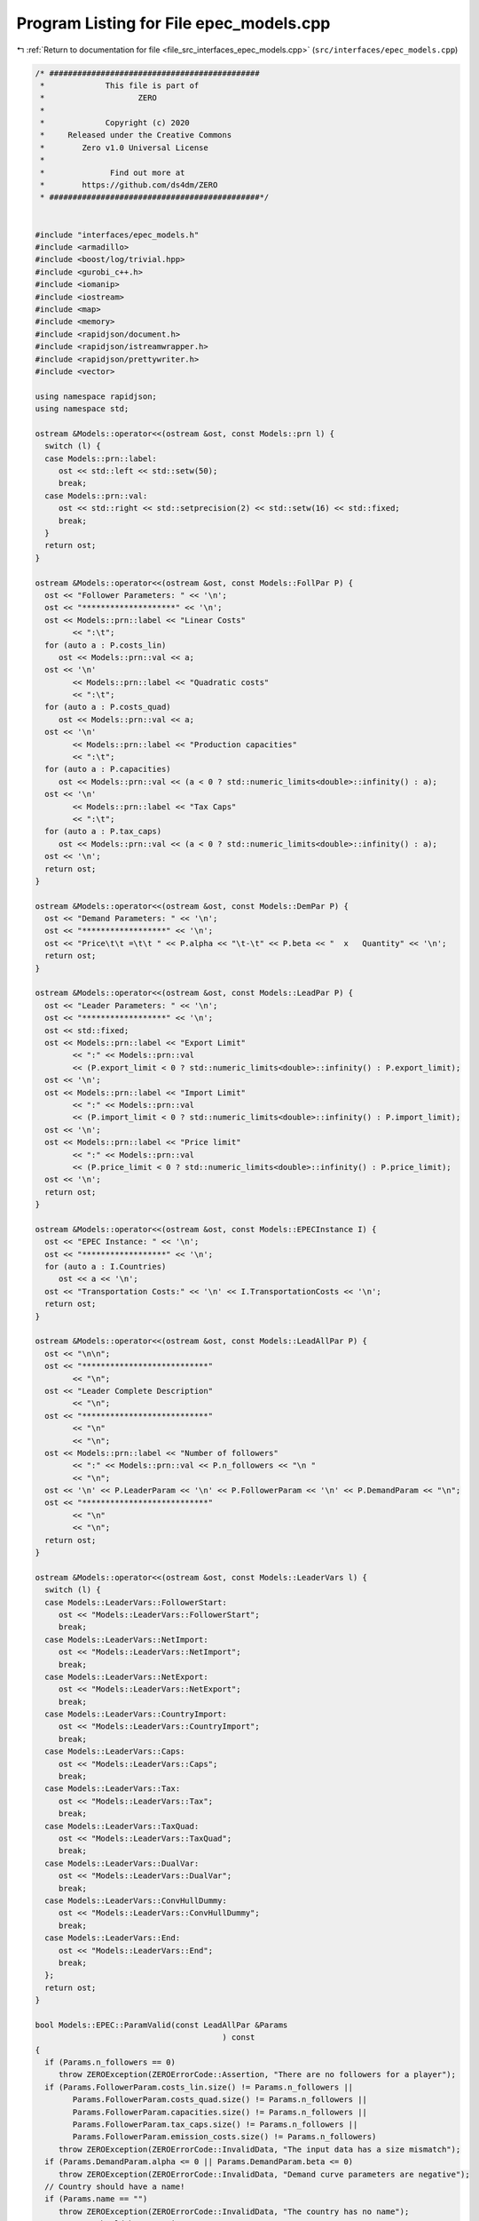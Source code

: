 
.. _program_listing_file_src_interfaces_epec_models.cpp:

Program Listing for File epec_models.cpp
========================================

|exhale_lsh| :ref:`Return to documentation for file <file_src_interfaces_epec_models.cpp>` (``src/interfaces/epec_models.cpp``)

.. |exhale_lsh| unicode:: U+021B0 .. UPWARDS ARROW WITH TIP LEFTWARDS

.. code-block:: cpp

   /* #############################################
    *             This file is part of
    *                    ZERO
    *
    *             Copyright (c) 2020
    *     Released under the Creative Commons
    *        Zero v1.0 Universal License
    *
    *              Find out more at
    *        https://github.com/ds4dm/ZERO
    * #############################################*/
   
   
   #include "interfaces/epec_models.h"
   #include <armadillo>
   #include <boost/log/trivial.hpp>
   #include <gurobi_c++.h>
   #include <iomanip>
   #include <iostream>
   #include <map>
   #include <memory>
   #include <rapidjson/document.h>
   #include <rapidjson/istreamwrapper.h>
   #include <rapidjson/prettywriter.h>
   #include <vector>
   
   using namespace rapidjson;
   using namespace std;
   
   ostream &Models::operator<<(ostream &ost, const Models::prn l) {
     switch (l) {
     case Models::prn::label:
        ost << std::left << std::setw(50);
        break;
     case Models::prn::val:
        ost << std::right << std::setprecision(2) << std::setw(16) << std::fixed;
        break;
     }
     return ost;
   }
   
   ostream &Models::operator<<(ostream &ost, const Models::FollPar P) {
     ost << "Follower Parameters: " << '\n';
     ost << "********************" << '\n';
     ost << Models::prn::label << "Linear Costs"
           << ":\t";
     for (auto a : P.costs_lin)
        ost << Models::prn::val << a;
     ost << '\n'
           << Models::prn::label << "Quadratic costs"
           << ":\t";
     for (auto a : P.costs_quad)
        ost << Models::prn::val << a;
     ost << '\n'
           << Models::prn::label << "Production capacities"
           << ":\t";
     for (auto a : P.capacities)
        ost << Models::prn::val << (a < 0 ? std::numeric_limits<double>::infinity() : a);
     ost << '\n'
           << Models::prn::label << "Tax Caps"
           << ":\t";
     for (auto a : P.tax_caps)
        ost << Models::prn::val << (a < 0 ? std::numeric_limits<double>::infinity() : a);
     ost << '\n';
     return ost;
   }
   
   ostream &Models::operator<<(ostream &ost, const Models::DemPar P) {
     ost << "Demand Parameters: " << '\n';
     ost << "******************" << '\n';
     ost << "Price\t\t =\t\t " << P.alpha << "\t-\t" << P.beta << "  x   Quantity" << '\n';
     return ost;
   }
   
   ostream &Models::operator<<(ostream &ost, const Models::LeadPar P) {
     ost << "Leader Parameters: " << '\n';
     ost << "******************" << '\n';
     ost << std::fixed;
     ost << Models::prn::label << "Export Limit"
           << ":" << Models::prn::val
           << (P.export_limit < 0 ? std::numeric_limits<double>::infinity() : P.export_limit);
     ost << '\n';
     ost << Models::prn::label << "Import Limit"
           << ":" << Models::prn::val
           << (P.import_limit < 0 ? std::numeric_limits<double>::infinity() : P.import_limit);
     ost << '\n';
     ost << Models::prn::label << "Price limit"
           << ":" << Models::prn::val
           << (P.price_limit < 0 ? std::numeric_limits<double>::infinity() : P.price_limit);
     ost << '\n';
     return ost;
   }
   
   ostream &Models::operator<<(ostream &ost, const Models::EPECInstance I) {
     ost << "EPEC Instance: " << '\n';
     ost << "******************" << '\n';
     for (auto a : I.Countries)
        ost << a << '\n';
     ost << "Transportation Costs:" << '\n' << I.TransportationCosts << '\n';
     return ost;
   }
   
   ostream &Models::operator<<(ostream &ost, const Models::LeadAllPar P) {
     ost << "\n\n";
     ost << "***************************"
           << "\n";
     ost << "Leader Complete Description"
           << "\n";
     ost << "***************************"
           << "\n"
           << "\n";
     ost << Models::prn::label << "Number of followers"
           << ":" << Models::prn::val << P.n_followers << "\n "
           << "\n";
     ost << '\n' << P.LeaderParam << '\n' << P.FollowerParam << '\n' << P.DemandParam << "\n";
     ost << "***************************"
           << "\n"
           << "\n";
     return ost;
   }
   
   ostream &Models::operator<<(ostream &ost, const Models::LeaderVars l) {
     switch (l) {
     case Models::LeaderVars::FollowerStart:
        ost << "Models::LeaderVars::FollowerStart";
        break;
     case Models::LeaderVars::NetImport:
        ost << "Models::LeaderVars::NetImport";
        break;
     case Models::LeaderVars::NetExport:
        ost << "Models::LeaderVars::NetExport";
        break;
     case Models::LeaderVars::CountryImport:
        ost << "Models::LeaderVars::CountryImport";
        break;
     case Models::LeaderVars::Caps:
        ost << "Models::LeaderVars::Caps";
        break;
     case Models::LeaderVars::Tax:
        ost << "Models::LeaderVars::Tax";
        break;
     case Models::LeaderVars::TaxQuad:
        ost << "Models::LeaderVars::TaxQuad";
        break;
     case Models::LeaderVars::DualVar:
        ost << "Models::LeaderVars::DualVar";
        break;
     case Models::LeaderVars::ConvHullDummy:
        ost << "Models::LeaderVars::ConvHullDummy";
        break;
     case Models::LeaderVars::End:
        ost << "Models::LeaderVars::End";
        break;
     };
     return ost;
   }
   
   bool Models::EPEC::ParamValid(const LeadAllPar &Params 
                                           ) const
   {
     if (Params.n_followers == 0)
        throw ZEROException(ZEROErrorCode::Assertion, "There are no followers for a player");
     if (Params.FollowerParam.costs_lin.size() != Params.n_followers ||
           Params.FollowerParam.costs_quad.size() != Params.n_followers ||
           Params.FollowerParam.capacities.size() != Params.n_followers ||
           Params.FollowerParam.tax_caps.size() != Params.n_followers ||
           Params.FollowerParam.emission_costs.size() != Params.n_followers)
        throw ZEROException(ZEROErrorCode::InvalidData, "The input data has a size mismatch");
     if (Params.DemandParam.alpha <= 0 || Params.DemandParam.beta <= 0)
        throw ZEROException(ZEROErrorCode::InvalidData, "Demand curve parameters are negative");
     // Country should have a name!
     if (Params.name == "")
        throw ZEROException(ZEROErrorCode::InvalidData, "The country has no name");
     // Country should have a unique name
     for (const auto &p : this->AllLeadPars)
        if (Params.name.compare(p.name) == 0) // i.e., if the strings are same
           throw ZEROException(ZEROErrorCode::InvalidData, "The country has an already existing name");
     return true;
   }
   
   void Models::EPEC::make_LL_QP(
        const LeadAllPar &      Params,   
        const unsigned int      follower, 
        MathOpt::QP_Param *     Foll,     
        const Models::LeadLocs &Loc       
        ) noexcept
   {
     const unsigned int LeadVars = Loc.at(Models::LeaderVars::End) - Params.n_followers;
     arma::sp_mat       Q(1, 1), C(1, LeadVars + Params.n_followers - 1);
     // Two constraints. One saying that you should be less than capacity
     // Another saying that you should be less than leader imposed cap!
     arma::sp_mat A(1, Loc.at(Models::LeaderVars::End) - 1), B(1, 1);
     arma::vec    c(1), b(1);
     c.fill(0);
     b.fill(0);
     A.zeros();
     B.zeros();
     C.zeros();
     b.zeros();
     Q.zeros();
     c.zeros();
     // Objective
     Q(0, 0) = Params.FollowerParam.costs_quad.at(follower) + 2 * Params.DemandParam.beta;
     c(0)    = Params.FollowerParam.costs_lin.at(follower) - Params.DemandParam.alpha;
   
     arma::mat Ctemp(1, Loc.at(Models::LeaderVars::End) - 1, arma::fill::zeros);
     Ctemp.cols(0, Params.n_followers - 1)
           .fill(Params.DemandParam.beta); // First n-1 entries and 1 more entry is Beta
     Ctemp(0, Params.n_followers) = -Params.DemandParam.beta; // For q_exp
   
     // Scroll in Ctemp basing on the taxation paradigm
     if (Params.LeaderParam.tax_type == Models::TaxType::StandardTax)
        Ctemp(0, (Params.n_followers - 1) + 2 + Params.n_followers + follower) =
             1; // q_{-i}, then import, export, then tilde q_i, then i-th tax
     else if (Params.LeaderParam.tax_type == Models::TaxType::SingleTax)
        Ctemp(0, (Params.n_followers - 1) + 2 + Params.n_followers + 0) =
             1; // q_{-i}, then import, export, then tilde q_i, then only tax var
     else if (Params.LeaderParam.tax_type == Models::TaxType::CarbonTax)
        Ctemp(0, (Params.n_followers - 1) + 2 + Params.n_followers + 0) =
             Params.FollowerParam.emission_costs.at(follower); // q_{-i}, then import, export, then tilde
                                                                                // q_i, then only tax var
   
     C = Ctemp;
     // A(1, (Params.n_followers - 1) + 2 + follower) = 0;
     // Produce positive (zero) quantities and less than the cap
     B(0, 0) = 1;
     b(0)    = Params.FollowerParam.capacities.at(follower);
   
     Foll->set(std::move(Q), std::move(C), std::move(A), std::move(B), std::move(c), std::move(b));
   }
   
   void Models::EPEC::make_LL_LeadCons(
        arma::sp_mat &          LeadCons,        
        arma::vec &             LeadRHS,         
        const LeadAllPar &      Params,          
        const Models::LeadLocs &Loc,             
        const unsigned int      import_lim_cons, 
        const unsigned int export_lim_cons, 
        const unsigned int price_lim_cons, 
        const unsigned int activeTaxCaps 
        ) const noexcept
   {
     if (activeTaxCaps > 0) {
        // Tax Caps are active
        // Different tax caps
        // Note that the loop is performed until this->taxVars is hit
        for (unsigned int follower = 0; follower < this->taxVars; follower++) {
           if (Params.FollowerParam.tax_caps.at(follower) >= 0) {
             // Constraints for Tax limits
             LeadCons(follower, Loc.at(Models::LeaderVars::Tax) + follower) = 1;
             LeadRHS(follower) = Params.FollowerParam.tax_caps.at(follower);
           }
        }
     }
     // Export - import <= Local Production
     // (28b)
     for (unsigned int i = 0; i < Params.n_followers; i++)
        LeadCons.at(Params.n_followers, i) = -1;
     LeadCons.at(activeTaxCaps, Loc.at(Models::LeaderVars::NetExport)) = 1;
     LeadCons.at(activeTaxCaps, Loc.at(Models::LeaderVars::NetImport)) = -1;
     // Import limit - In more precise terms, everything that comes in minus
     // everything that goes out should satisfy this limit (28c)
     if (import_lim_cons) {
        LeadCons(activeTaxCaps + import_lim_cons, Loc.at(Models::LeaderVars::NetImport)) = 1;
        LeadCons(activeTaxCaps + import_lim_cons, Loc.at(Models::LeaderVars::NetExport)) = -1;
        LeadRHS(activeTaxCaps + import_lim_cons) = Params.LeaderParam.import_limit;
     }
     // Export limit - In more precise terms, everything that goes out minus
     // everything that comes in should satisfy this limit (28d)
     if (export_lim_cons) {
        LeadCons(activeTaxCaps + import_lim_cons + export_lim_cons,
                    Loc.at(Models::LeaderVars::NetExport))            = 1;
        LeadCons(activeTaxCaps + import_lim_cons + export_lim_cons,
                    Loc.at(Models::LeaderVars::NetImport))            = -1;
        LeadRHS(activeTaxCaps + import_lim_cons + export_lim_cons) = Params.LeaderParam.export_limit;
     }
     // (28g)
     if (price_lim_cons) {
        for (unsigned int i = 0; i < Params.n_followers; i++)
           LeadCons.at(activeTaxCaps + price_lim_cons + import_lim_cons + export_lim_cons, i) =
                -Params.DemandParam.beta;
        LeadCons.at(activeTaxCaps + price_lim_cons + import_lim_cons + export_lim_cons,
                        Loc.at(Models::LeaderVars::NetImport)) = -Params.DemandParam.beta;
        LeadCons.at(activeTaxCaps + price_lim_cons + import_lim_cons + export_lim_cons,
                        Loc.at(Models::LeaderVars::NetExport)) = Params.DemandParam.beta;
        LeadRHS.at(activeTaxCaps + price_lim_cons + import_lim_cons + export_lim_cons) =
             Params.LeaderParam.price_limit - Params.DemandParam.alpha;
     }
     // revenue tax
     if (Params.LeaderParam.tax_revenue) {
   
        // If taxation paradigm is not standard (0), then just one tax variable is
        // used.
        unsigned int standardTax = 1;
        unsigned int carbonTax   = 0;
        if (Params.LeaderParam.tax_type != Models::TaxType::StandardTax) {
           standardTax = 0;
           // If carbon tax, we should modify McCornick inequalities
           if (Params.LeaderParam.tax_type == Models::TaxType::CarbonTax)
             carbonTax = 1;
        }
   
        for (unsigned int i = 0; i < Params.n_followers; i++) {
           double t_cap            = (Params.FollowerParam.tax_caps.at(i * standardTax) >= 0
                             ? Params.FollowerParam.tax_caps.at(i * standardTax)
                             : 0);
           double carbonCorrection = (carbonTax == 1) ? Params.FollowerParam.emission_costs.at(i) : 1;
           // -u_i + \bar{q}_it_i + \bar{t}_iq_i \le \bar{t}_i \bar{q}_i
           LeadCons.at(activeTaxCaps + price_lim_cons + import_lim_cons + export_lim_cons + i * 3 + 1,
                           Loc.at(Models::LeaderVars::TaxQuad) + i) = -1;
           LeadCons.at(activeTaxCaps + price_lim_cons + import_lim_cons + export_lim_cons + i * 3 + 1,
                           Loc.at(Models::LeaderVars::Tax) + i * standardTax) =
                Params.FollowerParam.capacities.at(i) * carbonCorrection;
           LeadCons.at(activeTaxCaps + price_lim_cons + import_lim_cons + export_lim_cons + i * 3 + 1,
                           Loc.at(Models::LeaderVars::FollowerStart) + i) = t_cap * carbonCorrection;
           LeadRHS.at(activeTaxCaps + price_lim_cons + import_lim_cons + export_lim_cons + i * 3 + 1) =
                t_cap * Params.FollowerParam.capacities.at(i) * carbonCorrection;
   
           // -u_i + \bar{q}_it_i  \le 0
           LeadCons.at(activeTaxCaps + price_lim_cons + import_lim_cons + export_lim_cons + i * 3 + 2,
                           Loc.at(Models::LeaderVars::TaxQuad) + i) = -1;
           LeadCons.at(activeTaxCaps + price_lim_cons + import_lim_cons + export_lim_cons + i * 3 + 2,
                           Loc.at(Models::LeaderVars::Tax) + i * standardTax) =
                Params.FollowerParam.capacities.at(i) * carbonCorrection;
           LeadRHS.at(activeTaxCaps + price_lim_cons + import_lim_cons + export_lim_cons + i * 3 + 2) =
                0;
   
           // -u_i + \bar{t}_iq_i  \le 0
           LeadCons.at(activeTaxCaps + price_lim_cons + import_lim_cons + export_lim_cons + i * 3 + 3,
                           Loc.at(Models::LeaderVars::TaxQuad) + i)       = -1;
           LeadCons.at(activeTaxCaps + price_lim_cons + import_lim_cons + export_lim_cons + i * 3 + 3,
                           Loc.at(Models::LeaderVars::FollowerStart) + i) = t_cap * carbonCorrection;
           LeadRHS.at(activeTaxCaps + price_lim_cons + import_lim_cons + export_lim_cons + i * 3 + 3) =
                0;
        }
     }
     BOOST_LOG_TRIVIAL(trace) << "********** Price Limit constraint: " << price_lim_cons;
     BOOST_LOG_TRIVIAL(trace) << "********** Import Limit constraint: " << import_lim_cons;
     BOOST_LOG_TRIVIAL(trace) << "********** Export Limit constraint: " << export_lim_cons;
     BOOST_LOG_TRIVIAL(trace) << "********** Tax Limit constraints: " << activeTaxCaps << "\n\t";
   }
   
   Models::EPEC &Models::EPEC::addCountry(Models::LeadAllPar Params, const unsigned int addnlLeadVars)
   {
     if (this->Finalized)
        throw ZEROException(ZEROErrorCode::Assertion,
                                   "EPEC object Finalized. Call EPEC::unlock() to unlock "
                                   "this object first and then edit");
   
     bool noError = false;
     try {
        noError = this->ParamValid(Params);
     } catch (const char *e) {
        cerr << "Error in Models::EPEC::addCountry: " << e << '\n';
     } catch (string &e) {
        cerr << "String: Error in Models::EPEC::addCountry: " << e << '\n';
     } catch (exception &e) {
        cerr << "Exception: Error in Models::EPEC::addCountry: " << e.what() << '\n';
     }
     if (!noError)
        return *this;
   
     // Basing on the taxation paradigm, allocate the right number of taxVars in
     // the class
     if (Params.LeaderParam.tax_type == Models::TaxType::StandardTax) {
        BOOST_LOG_TRIVIAL(trace) << "Country " << Params.name << " has a standard tax paradigm.";
        this->taxVars = Params.n_followers;
     } else {
        if (Params.LeaderParam.tax_type == Models::TaxType::SingleTax) {
           BOOST_LOG_TRIVIAL(trace) << "Country " << Params.name << " has a single tax paradigm.";
        } else if (Params.LeaderParam.tax_type == Models::TaxType::CarbonTax) {
           BOOST_LOG_TRIVIAL(trace) << "Country " << Params.name << " has a carbon tax paradigm.";
        }
        this->taxVars = 1;
     }
   
     const unsigned int LeadVars =
           2 + (1 + Params.LeaderParam.tax_revenue) * Params.n_followers + taxVars + addnlLeadVars;
     // 2 for quantity imported and exported, n for imposed cap, taxVars for taxes
     // and n for bilinear taxes.
   
     LeadLocs Loc;
     Models::init(Loc);
   
     // Allocate so much space for each of these types of variables
     Models::increaseVal(Loc, LeaderVars::FollowerStart, Params.n_followers);
     Models::increaseVal(Loc, LeaderVars::NetImport, 1);
     Models::increaseVal(Loc, LeaderVars::NetExport, 1);
     Models::increaseVal(Loc, LeaderVars::Caps, Params.n_followers);
     Models::increaseVal(Loc, LeaderVars::Tax, this->taxVars);
     if (Params.LeaderParam.tax_revenue) {
        BOOST_LOG_TRIVIAL(info) << "Country " << Params.name << " has tax revenue in the objective.";
        Models::increaseVal(Loc, LeaderVars::TaxQuad, Params.n_followers);
     }
   
     // Leader Constraints
     short int import_lim_cons{0}, export_lim_cons{0}, price_lim_cons{0};
     if (Params.LeaderParam.import_limit >= 0)
        import_lim_cons = 1;
     if (Params.LeaderParam.export_limit >= 0)
        export_lim_cons = 1;
     if (Params.LeaderParam.price_limit >= 0)
        price_lim_cons = 1;
     unsigned int activeTaxCaps = 0;
     if (Params.LeaderParam.tax_type == Models::TaxType::StandardTax) {
        // Since we have a standard taxation paradigm, we have to consider all
        // different tax caps
        activeTaxCaps = count_if(Params.FollowerParam.tax_caps.begin(),
                                         Params.FollowerParam.tax_caps.end(),
                                         [](double i) { return i >= 0; });
     } else {
        // There is no standard taxation paradigm (so we have carbon or single).
        // Hence we want to consider just one caps, arbitrary the first
        activeTaxCaps = count_if(Params.FollowerParam.tax_caps.begin(),
                                         Params.FollowerParam.tax_caps.end(),
                                         [](double i) { return i >= 0; });
        if (activeTaxCaps >= 0) {
           if (!std::equal(Params.FollowerParam.tax_caps.begin() + 1,
                                Params.FollowerParam.tax_caps.end(),
                                Params.FollowerParam.tax_caps.begin())) {
             BOOST_LOG_TRIVIAL(warning) << "Tax caps are not equal within a non-standard tax framework. "
                                                     "Using the first value as tax limit.";
           }
           activeTaxCaps = 1;
        }
     }
   
     arma::sp_mat LeadCons(import_lim_cons +     // Import limit constraint
                                        export_lim_cons + // Export limit constraint
                                        price_lim_cons +  // Price limit constraint
                                        activeTaxCaps +   // Tax limit constraints
                                        Params.n_followers * 3 * Params.LeaderParam.tax_revenue + // revenue tax
                                        1, // Export - import <= Domestic production
                                   Loc[Models::LeaderVars::End]);
     arma::vec    LeadRHS(import_lim_cons + export_lim_cons + price_lim_cons + activeTaxCaps +
                           Params.n_followers * 3 * Params.LeaderParam.tax_revenue + 1,
                       arma::fill::zeros);
   
     vector<shared_ptr<MathOpt::QP_Param>> Players{};
     // Create the QP_Param* for each follower
     try {
        for (unsigned int follower = 0; follower < Params.n_followers; follower++) {
           auto Foll = make_shared<MathOpt::QP_Param>(this->Env);
           this->make_LL_QP(Params, follower, Foll.get(), Loc);
           Players.push_back(Foll);
        }
        // Make Leader Constraints
        this->make_LL_LeadCons(LeadCons,
                                       LeadRHS,
                                       Params,
                                       Loc,
                                       import_lim_cons,
                                       export_lim_cons,
                                       price_lim_cons,
                                       activeTaxCaps);
     } catch (GRBException &e) {
        throw ZEROException(e);
     }
   
     // Lower level Market clearing constraints - empty
     arma::sp_mat MC(0, LeadVars + Params.n_followers);
     arma::vec    MCRHS(0, arma::fill::zeros);
   
     // Convert the country QP to a NashGame
     auto N =
           std::make_shared<Game::NashGame>(this->Env, Players, MC, MCRHS, LeadVars, LeadCons, LeadRHS);
     this->name2nos[Params.name] = this->PlayersLowerLevels.size();
     this->PlayersLowerLevels.push_back(N);
     Models::increaseVal(Loc,
                                Models::LeaderVars::DualVar,
                                N->getNumDualVars()); // N->getNumDualVars() will sum the number of
                                                             // constraints in each lower level QP and provide
                                                             // the sum. Indeed, this is the number of dual
                                                             // variables for the lower level.
     this->Locations.push_back(Loc);
   
     this->EPEC::LocEnds.push_back(&this->Locations.back().at(LeaderVars::End));
     this->EPEC::ConvexHullVariables.push_back(0);
   
     this->LeadConses.push_back(N->rewriteLeadCons()); // Not mandatory!
     this->AllLeadPars.push_back(Params);
     this->Game::EPEC::numMCVariables++;
     this->NumPlayers++;
     return *this;
   }
   
   Models::EPEC &
   Models::EPEC::addTranspCosts(const arma::sp_mat &costs 
                                         )
   {
     if (this->Finalized)
        throw ZEROException(ZEROErrorCode::Assertion,
                                   "EPEC object Finalized. Call "
                                   "EPEC::unlock() to unlock this object first and then edit.");
     try {
        if (this->getNumPlayers() != costs.n_rows || this->getNumPlayers() != costs.n_cols)
           throw ZEROException(ZEROErrorCode::Assertion, "Mismatch of size in Q");
        else
           this->TranspCosts = arma::sp_mat(costs);
        this->TranspCosts.diag().zeros(); // Doesn't make sense for it to have a nonzero diagonal!
   
     } catch (GRBException &e) {
        throw ZEROException(e);
     }
   
     return *this;
   }
   
   void Models::EPEC::preFinalize() {
     /*
       * Below for loop adds space for each country's quantity imported from
       * variable
       */
     try {
        this->nImportMarkets = vector<unsigned int>(this->getNumPlayers());
        for (unsigned int i = 0; i < this->getNumPlayers(); i++)
           this->add_Leaders_tradebalance_constraints(i);
     } catch (GRBException &e) {
        throw ZEROException(e);
     } catch (...) {
        throw ZEROException(ZEROErrorCode::Unknown, "Unknown exception in preFinalize()");
     }
   }
   
   void Models::EPEC::add_Leaders_tradebalance_constraints(const unsigned int i)
   {
     if (i >= this->PlayersLowerLevels.size())
        throw ZEROException(ZEROErrorCode::OutOfRange, "Player does not exist");
     int       nImp = 0;
     LeadLocs &Loc  = this->Locations.at(i);
     // Counts the number of countries from which the current country imports
     for (auto val = TranspCosts.begin_col(i); val != TranspCosts.end_col(i); ++val)
        nImp++;
     // substitutes that answer to nImportMarkets at the current position
     this->nImportMarkets.at(i) = (nImp);
     if (nImp > 0) {
        Models::increaseVal(Loc, LeaderVars::CountryImport, nImp);
   
        Game::NashGame &LL_Nash = *this->PlayersLowerLevels.at(i).get();
   
        // Adding the constraint that the sum of imports from all countries equals
        // total imports
        arma::vec a(Loc.at(Models::LeaderVars::End) - LL_Nash.getNumDualVars(), arma::fill::zeros);
        a.at(Loc.at(Models::LeaderVars::NetImport)) = -1;
        a.subvec(Loc.at(LeaderVars::CountryImport), Loc.at(LeaderVars::CountryImport + 1) - 1).ones();
   
        LL_Nash.addDummy(nImp, Loc.at(Models::LeaderVars::CountryImport));
        LL_Nash.addLeadCons(a, 0).addLeadCons(-a, 0);
     } else {
        Game::NashGame &LL_Nash = *this->PlayersLowerLevels.at(i).get();
   
        // Set imports and exports to zero
        arma::vec a(Loc.at(Models::LeaderVars::End) - LL_Nash.getNumDualVars(), arma::fill::zeros);
        a.at(Loc.at(Models::LeaderVars::NetImport)) = 1;
        LL_Nash.addLeadCons(a, 0); // Export <= 0
        a.at(Loc.at(Models::LeaderVars::NetImport)) = 0;
        a.at(Loc.at(Models::LeaderVars::NetExport)) = 1;
        LL_Nash.addLeadCons(a, 0); // Import <= 0
     }
   }
   
   void Models::EPEC::makeMCConstraints(arma::sp_mat &MCLHS, arma::vec &MCRHS) const
   {
     if (!this->Finalized)
        throw ZEROException(ZEROErrorCode::Assertion,
                                   "makeMCConstraints can be called after finalize()");
     // Transportation matrix
     const arma::sp_mat &TrCo = this->TranspCosts;
     // Output matrices
     MCRHS.zeros(this->getNumPlayers());
     MCLHS.zeros(this->getNumPlayers(), this->getNumVar());
     // The MC constraint for each leader country
     if (this->getNumPlayers() > 1) {
        for (unsigned int i = 0; i < this->getNumPlayers(); ++i) {
           MCLHS(i, this->getPosition(i, LeaderVars::NetExport)) = 1;
           for (auto val = TrCo.begin_row(i); val != TrCo.end_row(i); ++val) {
             const unsigned int j = val.col(); // This is the country which is importing from "i"
             unsigned int       count{0};
   
             for (auto val2 = TrCo.begin_col(j); val2 != TrCo.end_col(j); ++val2)
             // What position in the list of j's importing from countries  does i
             // fall in?
             {
                if (val2.row() == i)
                   break;
                else
                   count++;
             }
             MCLHS(i, this->getPosition(j, Models::LeaderVars::CountryImport) + count) = -1;
           }
        }
     }
   }
   
   void Models::EPEC::make_MC_leader(const unsigned int i)
   {
     if (i >= this->getNumPlayers())
        throw ZEROException(ZEROErrorCode::OutOfRange, "Player does not exist");
     try {
        const arma::sp_mat &TrCo        = this->TranspCosts;
        const unsigned int  nEPECvars   = this->getNumVar();
        const unsigned int  nThisMCvars = 1;
        arma::sp_mat        C(nThisMCvars, nEPECvars - nThisMCvars);
   
        C.at(0, this->getPosition(i, Models::LeaderVars::NetExport)) = 1;
   
        for (auto val = TrCo.begin_row(i); val != TrCo.end_row(i); ++val) {
           const unsigned int j = val.col(); // This is the country which the
                                                        // country "i" is importing from
           unsigned int count{0};
   
           for (auto val2 = TrCo.begin_col(j); val2 != TrCo.end_col(j); ++val2)
           // What position in the list of j's impoting from countries  does i fall
           // in?
           {
             if (val2.row() == i)
                break;
             else
                count++;
           }
   
           C.at(0,
                 this->getPosition(j, Models::LeaderVars::CountryImport) + count -
                       (j >= i ? nThisMCvars : 0)) = 1;
        }
   
        this->MC_QP.at(i) = std::make_shared<MathOpt::QP_Param>(this->Env);
        // Note Q = {{0}}, c={0}, the MC problem has no constraints. So A=B={{}},
        // b={}.
        this->MC_QP.at(i).get()->set(arma::sp_mat{1, 1},                       // Q
                                               std::move(C),                             // C
                                               arma::sp_mat{0, nEPECvars - nThisMCvars}, // A
                                               arma::sp_mat{0, nThisMCvars},             // B
                                               arma::vec{0},                             // c
                                               arma::vec{}                               // b
        );
     } catch (GRBException &e) {
        throw ZEROException(e);
     } catch (...) {
        throw ZEROException(ZEROErrorCode::Unknown, "Unknown exception in make_MC_leader()");
     }
   }
   
   bool Models::EPEC::dataCheck(
        const bool chkAllLeadPars,  
        const bool chkcountries_LL, 
        const bool chkMC_QP,          
        const bool chkLeadConses,     
        const bool chkLeadRHSes,      
        const bool chknImportMarkets, 
        const bool chkLocations,       
        const bool chkLeaderLocations, 
        const bool chkLeadObjec 
        ) const
   {
     if (!chkAllLeadPars && AllLeadPars.size() != this->getNumPlayers())
        return false;
     if (!chkcountries_LL && PlayersLowerLevels.size() != this->getNumPlayers())
        return false;
     if (!chkMC_QP && MC_QP.size() != this->getNumPlayers())
        return false;
     if (!chkLeadConses && LeadConses.size() != this->getNumPlayers())
        return false;
     if (!chkLeadRHSes && LeadRHSes.size() != this->getNumPlayers())
        return false;
     if (!chknImportMarkets && nImportMarkets.size() != this->getNumPlayers())
        return false;
     if (!chkLocations && Locations.size() != this->getNumPlayers())
        return false;
     if (!chkLeaderLocations && LeaderLocations.size() != this->getNumPlayers())
        return false;
     if (!chkLeaderLocations && this->getNumVar() == 0)
        return false;
     if (!chkLeadObjec && LeaderObjective.size() != this->getNumPlayers())
        return false;
     return true;
   }
   
   unsigned int Models::EPEC::getPosition(const unsigned int       countryCount,
                                                       const Models::LeaderVars var) const
   {
     if (countryCount >= this->getNumPlayers())
        throw ZEROException(ZEROErrorCode::OutOfRange, "Player object is out of range");
     return this->LeaderLocations.at(countryCount) + this->Locations.at(countryCount).at(var);
   }
   
   unsigned int Models::EPEC::getPosition(const string &           countryName,
                                                       const Models::LeaderVars var) const
   {
     return this->getPosition(name2nos.at(countryName), var);
   }
   
   Game::NashGame *Models::EPEC::get_LowerLevelNash(const unsigned int i) const
   {
     return this->PlayersLowerLevels.at(i).get();
   }
   
   Models::EPEC &Models::EPEC::unlock()
   {
     this->Finalized = false;
     return *this;
   }
   
   void Models::EPEC::makeObjectivePlayer(
        const unsigned int     i,     
        MathOpt::QP_Objective &QP_obj 
        )
   {
     const unsigned int  nEPECvars        = this->getNumVar();
     const unsigned int  nThisCountryvars = this->Locations.at(i).at(Models::LeaderVars::End);
     const LeadAllPar &  Params           = this->AllLeadPars.at(i);
     const arma::sp_mat &TrCo             = this->TranspCosts;
     const LeadLocs &    Loc              = this->Locations.at(i);
   
     QP_obj.Q.zeros(nThisCountryvars, nThisCountryvars);
     QP_obj.c.zeros(nThisCountryvars);
     QP_obj.C.zeros(nThisCountryvars, nEPECvars - nThisCountryvars);
     // emission term
     for (unsigned int j = Loc.at(Models::LeaderVars::FollowerStart), count = 0;
            count < Params.n_followers;
            j++, count++)
        QP_obj.c.at(j) = Params.FollowerParam.emission_costs.at(count);
   
     // revenue tax
     if (Params.LeaderParam.tax_revenue) {
        for (unsigned int j = Loc.at(Models::LeaderVars::TaxQuad), count = 0; count < this->taxVars;
               j++, count++)
           QP_obj.c.at(j) = 1;
     }
   
     if (this->getNumPlayers() > 1) {
        // export revenue term
   
        QP_obj.C(Loc.at(Models::LeaderVars::NetExport),
                    // this->getPosition(i, Models::LeaderVars::End) -
                    // nThisCountryvars) = -1;
                    this->getPosition(this->getNumPlayers() - 1, Models::LeaderVars::End) -
                         nThisCountryvars + i) = -1;
   
        // Import cost term.
        unsigned int count{0};
        for (auto val = TrCo.begin_col(i); val != TrCo.end_col(i); ++val, ++count) {
           // C^{tr}_{IA}*q^{I\to A}_{imp} term
           QP_obj.c.at(Loc.at(Models::LeaderVars::CountryImport) + count) = (*val);
           // \pi^I*q^{I\to A}_{imp} term
           QP_obj.C.at(Loc.at(Models::LeaderVars::CountryImport) + count,
                           this->getPosition(this->getNumPlayers() - 1, Models::LeaderVars::End) -
                                nThisCountryvars + val.row()) = 1;
           // this->Locations.at(val.row()).at(Models::LeaderVars::End)) = 1;
           // this->getPosition(val.row(), Models::LeaderVars::End)) = 1;
        }
     }
   }
   
   unique_ptr<GRBModel> Models::EPEC::Respond(const string name, const arma::vec &x) const {
     return this->Game::EPEC::respond(this->name2nos.at(name), x);
   }
   
   void Models::EPEC::updateLocations()
   {
     for (unsigned int i = 0; i < this->getNumPlayers(); ++i) {
        LeadLocs &Loc = this->Locations.at(i);
        Models::decreaseVal(Loc,
                                   Models::LeaderVars::ConvHullDummy,
                                   Loc[Models::LeaderVars::ConvHullDummy + 1] -
                                        Loc[Models::LeaderVars::ConvHullDummy]);
        Models::increaseVal(Loc, Models::LeaderVars::ConvHullDummy, this->ConvexHullVariables.at(i));
     }
   }
   
   void Models::increaseVal(LeadLocs &         L,
                                    const LeaderVars   start,
                                    const unsigned int val,
                                    const bool         startnext)
   {
     LeaderVars start_rl = (LeaderVars)(startnext ? start + 1 : start);
     for (LeaderVars l = start_rl; l != Models::LeaderVars::End; l = l + 1)
        L[l] += val;
     L[Models::LeaderVars::End] += val;
     // BOOST_LOG_TRIVIAL(error)<<"End location changed to:
     // "<<L[Models::LeaderVars::End];
   }
   
   void Models::decreaseVal(LeadLocs &         L,
                                    const LeaderVars   start,
                                    const unsigned int val,
                                    const bool         startnext)
   {
     LeaderVars start_rl = (LeaderVars)(startnext ? start + 1 : start);
     for (LeaderVars l = start_rl; l != Models::LeaderVars::End; l = l + 1)
        L[l] -= val;
     L[Models::LeaderVars::End] -= val;
     // BOOST_LOG_TRIVIAL(error)<<"End location changed to:
     // "<<L[Models::LeaderVars::End];
   }
   
   void Models::init(LeadLocs &L) {
     for (LeaderVars l = Models::LeaderVars::FollowerStart; l != Models::LeaderVars::End; l = l + 1)
        L[l] = 0;
     L[Models::LeaderVars::End] = 0;
   }
   
   Models::FollPar operator+(const Models::FollPar &F1, const Models::FollPar &F2) {
     std::vector<double>      cq, cl, cap, ec, tc;
     std::vector<std::string> nm;
   
     cq.insert(cq.end(), F1.costs_quad.begin(), F1.costs_quad.end());
     cq.insert(cq.end(), F2.costs_quad.begin(), F2.costs_quad.end());
   
     cl.insert(cl.end(), F1.costs_lin.begin(), F1.costs_lin.end());
     cl.insert(cl.end(), F2.costs_lin.begin(), F2.costs_lin.end());
   
     cap.insert(cap.end(), F1.capacities.begin(), F1.capacities.end());
     cap.insert(cap.end(), F2.capacities.begin(), F2.capacities.end());
   
     ec.insert(ec.end(), F1.emission_costs.begin(), F1.emission_costs.end());
     ec.insert(ec.end(), F2.emission_costs.begin(), F2.emission_costs.end());
   
     tc.insert(tc.end(), F1.tax_caps.begin(), F1.tax_caps.end());
     tc.insert(tc.end(), F2.tax_caps.begin(), F2.tax_caps.end());
   
     nm.insert(nm.end(), F1.names.begin(), F1.names.end());
     nm.insert(nm.end(), F2.names.begin(), F2.names.end());
   
     return Models::FollPar(cq, cl, cap, ec, tc, nm);
   }
   Models::LeaderVars Models::operator+(Models::LeaderVars a, int b) {
     return static_cast<LeaderVars>(static_cast<int>(a) + b);
   }
   
   string to_string(const GRBConstr &cons, const GRBModel &model) {
     const GRBVar *vars  = model.getVars();
     const int     nVars = model.get(GRB_IntAttr_NumVars);
     ostringstream oss;
     oss << cons.get(GRB_StringAttr_ConstrName) << ":\t\t";
     constexpr double eps = 1e-5;
     // LHS
     for (int i = 0; i < nVars; ++i) {
        double coeff = model.getCoeff(cons, vars[i]);
        if (abs(coeff) > eps) {
           char sign = (coeff > eps) ? '+' : ' ';
           oss << sign << coeff << to_string(vars[i]) << "\t";
        }
     }
     // Inequality/Equality and RHS
     oss << cons.get(GRB_CharAttr_Sense) << "\t" << cons.get(GRB_DoubleAttr_RHS);
     return oss.str();
   }
   
   string to_string(const GRBVar &var) {
     string name = var.get(GRB_StringAttr_VarName);
     return name.empty() ? "unNamedvar" : name;
   }
   
   void Models::EPEC::write(const string filename, const unsigned int i, bool append) const {
     ofstream file;
     file.open(filename, append ? ios::app : ios::out);
     const LeadAllPar &Params = this->AllLeadPars.at(i);
     file << "**************************************************\n";
     file << "COUNTRY: " << Params.name << '\n';
     file << "- - - - - - - - - - - - - - - - - - - - - - - - - \n";
     file << Params;
     file << "**************************************************\n\n\n\n\n";
     file.close();
   }
   
   void Models::EPEC::write(const string filename, bool append) const {
     if (append) {
        ofstream file;
        file.open(filename, ios::app);
        file << "\n\n\n\n\n";
        file << "##################################################\n";
        file << "############### COUNTRY PARAMETERS ###############\n";
        file << "##################################################\n";
     }
     for (unsigned int i = 0; i < this->getNumPlayers(); ++i)
        this->write(filename, i, (append || i));
   }
   
   void Models::EPEC::writeSolutionJSON(string filename, const arma::vec x, const arma::vec z) const {
     StringBuffer               s;
     PrettyWriter<StringBuffer> writer(s);
     writer.StartObject();
     writer.Key("Meta");
     writer.StartObject();
     writer.Key("isPureEquilibrium");
     writer.Bool(this->isPureStrategy());
     writer.Key("nCountries");
     writer.Uint(this->getNumPlayers());
     writer.Key("nFollowers");
     writer.StartArray();
     for (unsigned i = 0; i < this->getNumPlayers(); i++)
        writer.Uint(this->AllLeadPars.at(i).n_followers);
     writer.EndArray();
     writer.Key("Countries");
     writer.StartArray();
     for (unsigned i = 0; i < this->getNumPlayers(); i++) {
        writer.StartObject();
        writer.Key("FollowerStart");
        writer.Uint(this->getPosition(i, Models::LeaderVars::FollowerStart));
        writer.Key("NetImport");
        writer.Uint(this->getPosition(i, Models::LeaderVars::NetImport));
        writer.Key("NetExport");
        writer.Uint(this->getPosition(i, Models::LeaderVars::NetExport));
        writer.Key("CountryImport");
        writer.Uint(this->getPosition(i, Models::LeaderVars::CountryImport));
        writer.Key("Caps");
        writer.Uint(this->getPosition(i, Models::LeaderVars::Caps));
        writer.Key("Tax");
        writer.Uint(this->getPosition(i, Models::LeaderVars::Tax));
        if (this->AllLeadPars.at(i).LeaderParam.tax_revenue) {
           writer.Key("QuadraticTax");
           writer.Uint(this->getPosition(i, Models::LeaderVars::TaxQuad));
        }
        writer.Key("DualVar");
        writer.Uint(this->getPosition(i, Models::LeaderVars::DualVar));
        writer.Key("ConvHullDummy");
        writer.Uint(this->getPosition(i, Models::LeaderVars::ConvHullDummy));
        writer.Key("End");
        writer.Uint(this->getPosition(i, Models::LeaderVars::End));
        writer.Key("ShadowPrice");
        writer.Uint(this->getPosition(this->getNumPlayers() - 1, Models::LeaderVars::End) + i);
        writer.EndObject();
     }
     writer.EndArray();
     writer.EndObject();
     writer.Key("Solution");
     writer.StartObject();
     writer.Key("x");
     writer.StartArray();
     for (unsigned i = 0; i < x.size(); i++)
        writer.Double(x.at(i));
     writer.EndArray();
     writer.Key("z");
     writer.StartArray();
     for (unsigned i = 0; i < z.size(); i++)
        writer.Double(z.at(i));
     writer.EndArray();
     writer.EndObject();
     writer.EndObject();
     ofstream file(filename + ".json");
     file << s.GetString();
   }
   
   void Models::EPEC::readSolutionJSON(const string filename) {
     ifstream ifs(filename + ".json");
     if (ifs.good()) {
        IStreamWrapper isw(ifs);
        Document       d;
        try {
           d.ParseStream(isw);
           const Value &x = d["Solution"].GetObject()["x"];
           // const Value &z = d["Solution"].GetObject()["z"];
           arma::vec new_x;
           // arma::vec new_z;
           new_x.zeros(x.GetArray().Size());
           // new_z.zeros(z.GetArray().Size());
   
           for (SizeType i = 0; i < this->getNumVar(); i++)
             new_x.at(i) = x[i].GetDouble();
   
           // for (SizeType i = 0; i < this->getNumVar(); i++)
           // new_z.at(i) = z[i].GetDouble();
           ifs.close();
           this->warmstart(new_x);
        } catch (exception &e) {
           throw ZEROException(ZEROErrorCode::IOError, e.what());
        } catch (...) {
           throw ZEROException(ZEROErrorCode::Unknown, "Unknown errorin readSolutionJSON()");
        }
     } else {
        throw ZEROException(ZEROErrorCode::IOError, "File not found");
     }
   }
   
   void Models::EPEC::writeSolution(const int writeLevel, string filename) const {
     if (this->Stats.Status.get() == ZEROStatus::NashEqFound) {
        if (writeLevel == 1 || writeLevel == 2) {
           this->WriteCountry(0, filename + ".txt", this->SolutionX, false);
           for (unsigned int ell = 1; ell < this->getNumPlayers(); ++ell)
             this->WriteCountry(ell, filename + ".txt", this->SolutionX, true);
           this->write(filename + ".txt", true);
        }
        if (writeLevel == 2 || writeLevel == 0)
           this->writeSolutionJSON(filename, this->SolutionX, this->SolutionZ);
     } else {
        cerr << "Error in Models::EPEC::writeSolution: no solution to write." << '\n';
     }
   }
   
   void Models::EPECInstance::save(string filename) {
     StringBuffer               s;
     PrettyWriter<StringBuffer> writer(s);
     writer.StartObject();
     writer.Key("nCountries");
     writer.Uint(this->Countries.size());
     writer.Key("Countries");
     writer.StartArray();
     for (unsigned i = 0; i < this->Countries.size(); i++) {
        writer.StartObject();
   
        writer.Key("nFollowers");
        writer.Uint(this->Countries.at(i).n_followers);
   
        writer.Key("Name");
        string currName = this->Countries.at(i).name;
        char   nameArray[currName.length() + 1];
        strcpy(nameArray, currName.c_str());
        writer.String(nameArray);
   
        writer.Key("DemandParam");
        writer.StartObject();
        writer.Key("Alpha");
        writer.Double(this->Countries.at(i).DemandParam.alpha);
        writer.Key("Beta");
        writer.Double(this->Countries.at(i).DemandParam.beta);
        writer.EndObject();
   
        writer.Key("TransportationCosts");
        writer.StartArray();
        for (unsigned j = 0; j < this->Countries.size(); j++)
           writer.Double(this->TransportationCosts(i, j));
        writer.EndArray();
   
        writer.Key("LeaderParam");
        writer.StartObject();
        writer.Key("ImportLimit");
        writer.Double(this->Countries.at(i).LeaderParam.import_limit);
        writer.Key("ExportLimit");
        writer.Double(this->Countries.at(i).LeaderParam.export_limit);
        writer.Key("PriceLimit");
        writer.Double(this->Countries.at(i).LeaderParam.price_limit);
        writer.Key("TaxRevenue");
        writer.Bool(this->Countries.at(i).LeaderParam.tax_revenue);
        writer.Key("TaxationType");
        switch (this->Countries.at(i).LeaderParam.tax_type) {
        case Models::TaxType::StandardTax:
           writer.Int(0);
           break;
        case Models::TaxType::SingleTax:
           writer.Int(1);
           break;
        default:
           writer.Int(2);
        }
        writer.EndObject();
   
        writer.Key("Followers");
        writer.StartObject();
   
        writer.Key("Names");
        writer.StartArray();
        for (unsigned j = 0; j < this->Countries.at(i).n_followers; j++) {
           currName = this->Countries.at(i).FollowerParam.names.at(j);
           char nameArrayCurrent[currName.length() + 1];
           strcpy(nameArrayCurrent, currName.c_str());
           writer.String(nameArrayCurrent);
        }
        writer.EndArray();
   
        writer.Key("Capacities");
        writer.StartArray();
        for (unsigned j = 0; j < this->Countries.at(i).n_followers; j++)
           writer.Double(this->Countries.at(i).FollowerParam.capacities.at(j));
        writer.EndArray();
   
        writer.Key("LinearCosts");
        writer.StartArray();
        for (unsigned j = 0; j < this->Countries.at(i).n_followers; j++)
           writer.Double(this->Countries.at(i).FollowerParam.costs_lin.at(j));
        writer.EndArray();
   
        writer.Key("QuadraticCosts");
        writer.StartArray();
        for (unsigned j = 0; j < this->Countries.at(i).n_followers; j++)
           writer.Double(this->Countries.at(i).FollowerParam.costs_quad.at(j));
        writer.EndArray();
   
        writer.Key("EmissionCosts");
        writer.StartArray();
        for (unsigned j = 0; j < this->Countries.at(i).n_followers; j++)
           writer.Double(this->Countries.at(i).FollowerParam.emission_costs.at(j));
        writer.EndArray();
   
        writer.Key("TaxCaps");
        writer.StartArray();
        for (unsigned j = 0; j < this->Countries.at(i).n_followers; j++)
           writer.Double(this->Countries.at(i).FollowerParam.tax_caps.at(j));
        writer.EndArray();
   
        writer.EndObject();
   
        writer.EndObject();
     }
     writer.EndArray();
     writer.EndObject();
     ofstream file(filename + ".json");
     file << s.GetString();
     file.close();
   }
   
   void Models::EPECInstance::load(string filename) {
     ifstream ifs(filename + ".json");
     if (ifs.good()) {
        IStreamWrapper isw(ifs);
        Document       d;
        try {
           d.ParseStream(isw);
           vector<Models::LeadAllPar> LAP        = {};
           int                        nCountries = d["nCountries"].GetInt();
           arma::sp_mat               TrCo;
           TrCo.zeros(nCountries, nCountries);
           for (int j = 0; j < nCountries; ++j) {
             const Value &c = d["Countries"].GetArray()[j].GetObject();
   
             Models::FollPar FP;
             const Value &   cap = c["Followers"]["Capacities"];
             for (SizeType i = 0; i < cap.GetArray().Size(); i++) {
                FP.capacities.push_back(cap[i].GetDouble());
             }
             const Value &lc = c["Followers"]["LinearCosts"];
             for (SizeType i = 0; i < lc.GetArray().Size(); i++) {
                FP.costs_lin.push_back(lc[i].GetDouble());
             }
             const Value &qc = c["Followers"]["QuadraticCosts"];
             for (SizeType i = 0; i < qc.GetArray().Size(); i++) {
                FP.costs_quad.push_back(qc[i].GetDouble());
             }
             const Value &ec = c["Followers"]["EmissionCosts"];
             for (SizeType i = 0; i < ec.GetArray().Size(); i++) {
                FP.emission_costs.push_back(ec[i].GetDouble());
             }
             const Value &tc = c["Followers"]["TaxCaps"];
             for (SizeType i = 0; i < tc.GetArray().Size(); i++) {
                FP.tax_caps.push_back(tc[i].GetDouble());
             }
             const Value &nm = c["Followers"]["Names"];
             for (SizeType i = 0; i < nm.GetArray().Size(); i++) {
                FP.names.push_back(nm[i].GetString());
             }
             for (SizeType i = 0; i < c["TransportationCosts"].GetArray().Size(); i++) {
                TrCo.at(j, i) = c["TransportationCosts"].GetArray()[i].GetDouble();
             }
             bool tax_revenue = false;
             if (c["LeaderParam"].HasMember("TaxRevenue")) {
                tax_revenue = c["LeaderParam"].GetObject()["TaxRevenue"].GetBool();
             }
             unsigned int tax_type = 0;
             if (c["LeaderParam"].HasMember("TaxationType")) {
                tax_type = c["LeaderParam"].GetObject()["TaxationType"].GetInt();
             }
             LAP.push_back(Models::LeadAllPar(FP.capacities.size(),
                                                         c["Name"].GetString(),
                                                         FP,
                                                         {c["DemandParam"].GetObject()["Alpha"].GetDouble(),
                                                           c["DemandParam"].GetObject()["Beta"].GetDouble()},
                                                         {c["LeaderParam"].GetObject()["ImportLimit"].GetDouble(),
                                                           c["LeaderParam"].GetObject()["ExportLimit"].GetDouble(),
                                                           c["LeaderParam"].GetObject()["PriceLimit"].GetDouble(),
                                                           tax_revenue,
                                                           tax_type}));
           }
           ifs.close();
           this->Countries           = LAP;
           this->TransportationCosts = TrCo;
        } catch (exception &e) {
           throw ZEROException(ZEROErrorCode::IOError, e.what());
        } catch (...) {
           throw ZEROException(ZEROErrorCode::IOError, "Unknown error in load()");
        }
     } else {
        throw ZEROException(ZEROErrorCode::IOError, "File not found");
     }
   }
   
   void Models::EPEC::WriteCountry(const unsigned int i,
                                             const string       filename,
                                             const arma::vec    x,
                                             const bool         append) const {
     // if (!TheLCP) return;
     // const LeadLocs& Loc = this->Locations.at(i);
   
     ofstream file;
     file.open(filename, append ? ios::app : ios::out);
     // FILE OPERATIONS START
     const LeadAllPar &Params = this->AllLeadPars.at(i);
     file << "**************************************************\n";
     file << "COUNTRY: " << Params.name << '\n';
     file << "**************************************************\n\n";
     // Country Variables
     unsigned int foll_prod;
     foll_prod = this->getPosition(i, Models::LeaderVars::FollowerStart);
     // Domestic production
     double prod{0};
     for (unsigned int j = 0; j < Params.n_followers; ++j)
        prod += x.at(foll_prod + j);
     // Trade
     double Export{x.at(this->getPosition(i, Models::LeaderVars::NetExport))};
     double exportPrice{
           x.at(this->getPosition(this->getNumPlayers() - 1, Models::LeaderVars::End) + i)};
     double import{0};
     for (unsigned int j = this->getPosition(i, Models::LeaderVars::CountryImport);
            j < this->getPosition(i, Models::LeaderVars::CountryImport + 1);
            ++j)
        import += x.at(j);
     // Writing national level details
     file << "PureStrategy:" << this->isPureStrategy(i) << "\n";
     file << Models::prn::label << "Domestic production"
            << ":" << Models::prn::val << prod << "\n";
     if (Export >= import)
        file << Models::prn::label << "Net exports"
               << ":" << Models::prn::val << Export - import << "\n";
     else
        file << Models::prn::label << "Net imports"
               << ":" << Models::prn::val << import - Export << "\n";
     file << Models::prn::label << "Export price"
            << ":" << Models::prn::val << exportPrice << "\n";
     file << Models::prn::label << " -> Total Export"
            << ":" << Models::prn::val << Export << "\n";
     file << Models::prn::label << " -> Total Import"
            << ":" << Models::prn::val << import << '\n';
     file << Models::prn::label << "Domestic consumed quantity"
            << ":" << Models::prn::val << import - Export + prod << "\n";
     file << Models::prn::label << "Domestic price"
            << ":" << Models::prn::val
            << Params.DemandParam.alpha - Params.DemandParam.beta * (import - Export + prod) << "\n";
   
     file.close();
   
     // Follower productions
     file << "- - - - - - - - - - - - - - - - - - - - - - - - - \n";
     file << "FOLLOWER DETAILS:\n";
     for (unsigned int j = 0; j < Params.n_followers; ++j)
        this->WriteFollower(i, j, filename, x);
   
     file << "\n\n\n";
     // FILE OPERATIONS END
   }
   
   void Models::EPEC::WriteFollower(const unsigned int i,
                                               const unsigned int j,
                                               const string       filename,
                                               const arma::vec    x) const {
     ofstream file;
     file.open(filename, ios::app);
   
     // Country Variables
     const LeadAllPar &Params = this->AllLeadPars.at(i);
     unsigned int      foll_prod, foll_tax, foll_lim, foll_taxQ = 0;
     foll_prod = this->getPosition(i, Models::LeaderVars::FollowerStart);
     foll_tax  = this->getPosition(i, Models::LeaderVars::Tax);
     foll_lim  = this->getPosition(i, Models::LeaderVars::Caps);
     if (Params.LeaderParam.tax_revenue)
        foll_taxQ = this->getPosition(i, Models::LeaderVars::TaxQuad);
   
     string name;
     try {
        name = Params.name + " --- " + Params.FollowerParam.names.at(j);
     } catch (...) {
        name = "Follower " + to_string(j) + " of leader " + to_string(i);
     }
   
     file << "\n" << name << "\n\n"; //<<" named "<<Params.FollowerParam.names.at(j)<<"\n";
     double tax;
     if (Params.LeaderParam.tax_type == Models::TaxType::StandardTax)
        tax = x.at(foll_tax + j);
     else
        tax = x.at(foll_tax);
     const double q    = x.at(foll_prod + j);
     double       taxQ = 0;
     if (Params.LeaderParam.tax_revenue)
        taxQ = q > 0 ? x.at(foll_taxQ + j) / q : x.at(foll_taxQ + j);
     const double lim  = x.at(foll_lim + j);
     const double lin  = Params.FollowerParam.costs_lin.at(j);
     const double quad = Params.FollowerParam.costs_quad.at(j);
   
     file << Models::prn::label << "Quantity produced"
            << ":" << Models::prn::val << q << '\n';
     // file << "x(): " << foll_prod + j << '\n';
     file << Models::prn::label << "Capacity of production"
            << ":" << Models::prn::val << Params.FollowerParam.capacities.at(j) << "\n";
     file << Models::prn::label << "Limit on production"
            << ":" << Models::prn::val << lim << "\n";
     // file << "x(): " << foll_lim + j << '\n';
     file << Models::prn::label << "Tax imposed"
            << ":" << Models::prn::val << tax;
     if (Params.LeaderParam.tax_type == Models::TaxType::CarbonTax) {
        tax = tax * Params.FollowerParam.emission_costs.at(j);
        file << " per unit emission; " << tax << " per unit energy";
     }
     file << "\n";
     if (Params.LeaderParam.tax_revenue)
        file << Models::prn::label << "Tax imposed (Q)"
               << ":" << Models::prn::val << taxQ << "\n";
     // file << Models::prn::label << "Tax cap" << ":" <<
     // Params.FollowerParam.tax_caps.at(j) << tax << "\n";
     // file << "x(): " << foll_tax + j << '\n';
     file << Models::prn::label << "  -Production cost function"
            << ":"
            << "\t C(q) = (" << lin << " + " << tax << ")*q + 0.5*" << quad << "*q^2\n"
            << Models::prn::label << " "
            << "=" << Models::prn::val << (lin + tax) * q + 0.5 * quad * q * q << "\n";
     file << Models::prn::label << "  -Marginal cost of production"
            << ":" << Models::prn::val << quad * q + lin + tax << "\n";
     file << Models::prn::label << "Emission cost"
            << ":" << Models::prn::val << Params.FollowerParam.emission_costs.at(j) << '\n';
   
     file.close();
   }
   
   void Models::EPEC::testLCP(const unsigned int i) {
     auto         country = this->get_LowerLevelNash(i);
     MathOpt::LCP CountryLCP(this->Env, *country);
     CountryLCP.write("dat/LCP_" + to_string(i));
     auto model = CountryLCP.LCPasMIP(true);
     model->write("dat/CountryLCP_" + to_string(i) + ".lp");
     model->write("dat/CountryLCP_" + to_string(i) + ".sol");
   }
